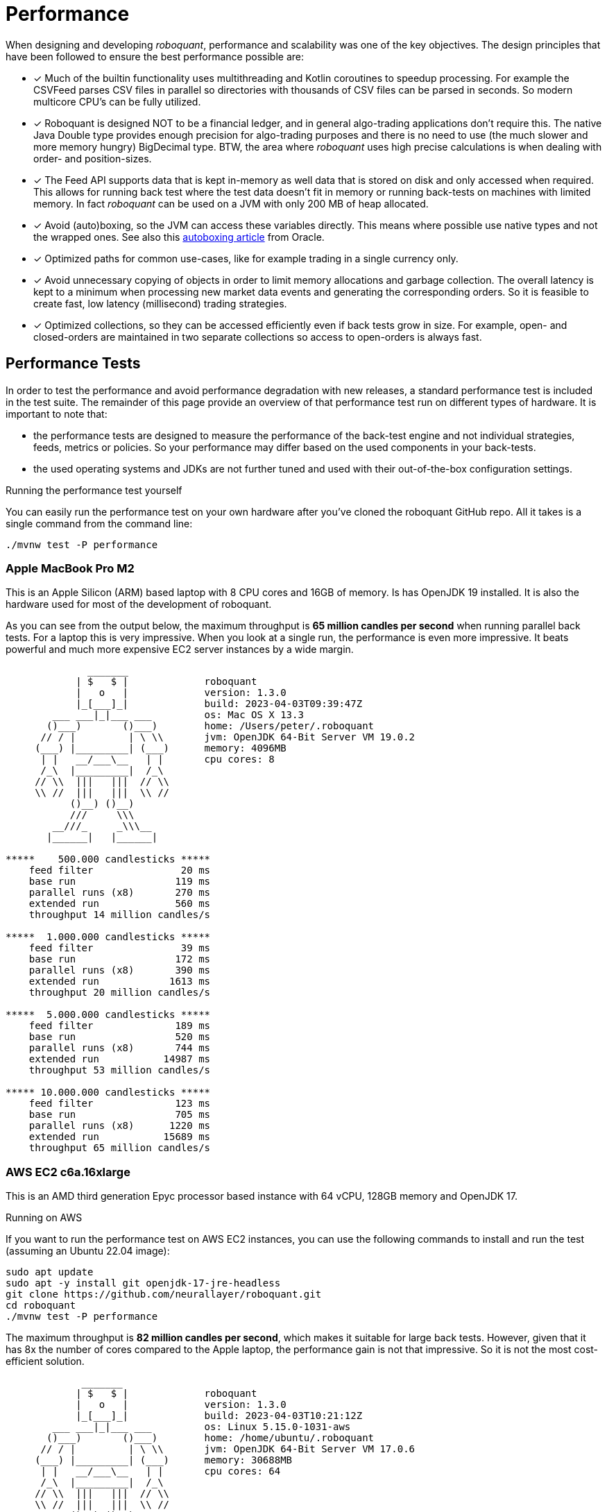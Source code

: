 = Performance
:jbake-type: doc
:icons: font
:source-highlighter: rouge
:jbake-date: 2020-01-01

When designing and developing _roboquant_, performance and scalability was one of the key objectives. The design principles that have been followed to ensure the best performance possible are:

* [x] Much of the builtin functionality uses multithreading and Kotlin coroutines to speedup processing. For example the CSVFeed parses CSV files in parallel so directories with thousands of CSV files can be parsed in seconds. So modern multicore CPU's can be fully utilized.

* [x] Roboquant is designed NOT to be a financial ledger, and in general algo-trading applications don't require this. The native Java Double type provides enough precision for algo-trading purposes and there is no need to use (the much slower and more memory hungry) BigDecimal type. BTW, the area where _roboquant_ uses high precise calculations is when dealing with order- and position-sizes.

* [x] The Feed API supports data that is kept in-memory as well data that is stored on disk and only accessed when required. This allows for running back test where the test data doesn't fit in memory or running back-tests on machines with limited memory. In fact _roboquant_ can be used on a JVM with only 200 MB of heap allocated.

* [x] Avoid (auto)boxing, so the JVM can access these variables directly. This means where possible use native types and not the wrapped ones. See also this https://docs.oracle.com/javase/1.5.0/docs/guide/language/autoboxing.html[autoboxing article^] from Oracle.

* [x] Optimized paths for common use-cases, like for example trading in a single currency only.

* [x] Avoid unnecessary copying of objects in order to limit memory allocations and garbage collection. The overall latency is kept to a minimum when processing new market data events and generating the corresponding orders. So it is feasible to create fast, low latency (millisecond) trading strategies.

* [x] Optimized collections, so they can be accessed efficiently even if back tests grow in size. For example, open- and closed-orders are maintained in two separate collections so access to open-orders is always fast.

== Performance Tests
In order to test the performance and avoid performance degradation with new releases, a standard performance test is included in the test suite. The remainder of this page provide an overview of that performance test run on different types of hardware. It is important to note that:

- the performance tests are designed to measure the performance of the back-test engine and not individual strategies, feeds, metrics or policies. So your performance may differ based on the used components in your back-tests.
- the used operating systems and JDKs are not further tuned and used with their out-of-the-box configuration settings.


.Running the performance test yourself
****
You can easily run the performance test on your own hardware after you've cloned the roboquant GitHub repo. All it takes is a single command from the command line:

[source, shell]
----
./mvnw test -P performance
----
****


=== Apple MacBook Pro M2
This is an Apple Silicon (ARM) based laptop with 8 CPU cores and 16GB of memory. Is has OpenJDK 19 installed. It is also the hardware used for most of the development of roboquant.

As you can see from the output below, the maximum throughput is *65 million candles per second* when running parallel back tests. For a laptop this is very impressive. When you look at a single run, the performance is even more impressive. It beats powerful and much more expensive EC2 server instances by a wide margin.
----
              _______
            | $   $ |             roboquant
            |   o   |             version: 1.3.0
            |_[___]_|             build: 2023-04-03T09:39:47Z
        ___ ___|_|___ ___         os: Mac OS X 13.3
       ()___)       ()___)        home: /Users/peter/.roboquant
      // / |         | \ \\       jvm: OpenJDK 64-Bit Server VM 19.0.2
     (___) |_________| (___)      memory: 4096MB
      | |   __/___\__   | |       cpu cores: 8
      /_\  |_________|  /_\
     // \\  |||   |||  // \\
     \\ //  |||   |||  \\ //
           ()__) ()__)
           ///     \\\
        __///_     _\\\__
       |______|   |______|

*****    500.000 candlesticks *****
    feed filter               20 ms
    base run                 119 ms
    parallel runs (x8)       270 ms
    extended run             560 ms
    throughput 14 million candles/s

*****  1.000.000 candlesticks *****
    feed filter               39 ms
    base run                 172 ms
    parallel runs (x8)       390 ms
    extended run            1613 ms
    throughput 20 million candles/s

*****  5.000.000 candlesticks *****
    feed filter              189 ms
    base run                 520 ms
    parallel runs (x8)       744 ms
    extended run           14987 ms
    throughput 53 million candles/s

***** 10.000.000 candlesticks *****
    feed filter              123 ms
    base run                 705 ms
    parallel runs (x8)      1220 ms
    extended run           15689 ms
    throughput 65 million candles/s
----

=== AWS EC2 c6a.16xlarge
This is an AMD third generation Epyc processor based instance with 64 vCPU, 128GB memory and OpenJDK 17.

.Running on AWS
****
If you want to run the performance test on AWS EC2 instances, you can use the following commands to install and run the test (assuming an Ubuntu 22.04 image):

[source, shell]
----
sudo apt update
sudo apt -y install git openjdk-17-jre-headless
git clone https://github.com/neurallayer/roboquant.git
cd roboquant
./mvnw test -P performance
----
****

The maximum throughput is *82 million candles per second*, which makes it suitable for large back tests. However, given that it has 8x the number of cores compared to the Apple laptop, the performance gain is not that impressive. So it is not the most cost-efficient solution.

----
             _______
            | $   $ |             roboquant
            |   o   |             version: 1.3.0
            |_[___]_|             build: 2023-04-03T10:21:12Z
        ___ ___|_|___ ___         os: Linux 5.15.0-1031-aws
       ()___)       ()___)        home: /home/ubuntu/.roboquant
      // / |         | \ \\       jvm: OpenJDK 64-Bit Server VM 17.0.6
     (___) |_________| (___)      memory: 30688MB
      | |   __/___\__   | |       cpu cores: 64
      /_\  |_________|  /_\
     // \\  |||   |||  // \\
     \\ //  |||   |||  \\ //
           ()__) ()__)
           ///     \\\
        __///_     _\\\__
       |______|   |______|

*****    500,000 candlesticks *****
    feed filter               22 ms
    base run                 197 ms
    parallel runs (x64)      825 ms
    extended run             954 ms
    throughput 38 million candles/s

*****  1,000,000 candlesticks *****
    feed filter               24 ms
    base run                 355 ms
    parallel runs (x64)     2467 ms
    extended run            3522 ms
    throughput 25 million candles/s

*****  5,000,000 candlesticks *****
    feed filter              100 ms
    base run                1071 ms
    parallel runs (x64)     5298 ms
    extended run           21389 ms
    throughput 60 million candles/s

***** 10,000,000 candlesticks *****
    feed filter              170 ms
    base run                1180 ms
    parallel runs (x64)     7770 ms
    extended run           22232 ms
    throughput 82 million candles/s
----

=== AWS EC2 c7g.16xlarge
This is an ARM based instance (Graviton) with 64 vCPU, 128GB memory and OpenJDK 17. The hourly pricing is slightly below the AMD Epyc instance, and it has the same amount of memory and vCPU's.

You would perhaps expect that due to the long history of running server JVMs on X86 based hardware, that an ARM instance might underperform. But actually the opposite is true. The maximum throughput is *215 million candles per second*, which make it the best single instance solution for large parallel back tests.

----
            _______
            | $   $ |             roboquant
            |   o   |             version: 1.3.0
            |_[___]_|             build: 2023-04-03T10:02:44Z
        ___ ___|_|___ ___         os: Linux 5.15.0-1031-aws
       ()___)       ()___)        home: /home/ubuntu/.roboquant
      // / |         | \ \\       jvm: OpenJDK 64-Bit Server VM 17.0.6
     (___) |_________| (___)      memory: 30688MB
      | |   __/___\__   | |       cpu cores: 64
      /_\  |_________|  /_\
     // \\  |||   |||  // \\
     \\ //  |||   |||  \\ //
           ()__) ()__)
           ///     \\\
        __///_     _\\\__
       |______|   |______|

*****    500,000 candlesticks *****
    feed filter               22 ms
    base run                 182 ms
    parallel runs (x64)      537 ms
    extended run            1226 ms
    throughput 59 million candles/s

*****  1,000,000 candlesticks *****
    feed filter               30 ms
    base run                 267 ms
    parallel runs (x64)     1229 ms
    extended run            3384 ms
    throughput 52 million candles/s

*****  5,000,000 candlesticks *****
    feed filter               97 ms
    base run                 746 ms
    parallel runs (x64)     2526 ms
    extended run           16997 ms
    throughput 126 million candles/s

***** 10,000,000 candlesticks *****
    feed filter              175 ms
    base run                1052 ms
    parallel runs (x64)     2963 ms
    extended run           20695 ms
    throughput 215 million candles/s
----


=== AWS EC2 c7g.16xlarge + GraalVM
This is the same ARM based instance (Graviton) with 64 vCPU and 128GB memory. But rather than using the OpenJDK that comes with Ubuntu 22.04,  the performance tests are run using the Oracle GraalVM Enterprise 22.3.

The GraalVM based JDK was installed using the following two commands:

[source, shell]
----
bash <(curl -sL https://get.graalvm.org/ee-token)
bash <(curl -sL https://get.graalvm.org/jdk)
----

Overall the performance (*208 million candles per second*) is not significantly better than with OpenJDK. This might change in the future when GraalVM gets better optimized for the ARM CPU architecture. But for now it seems the extra hassle and cost of using GraalVM is not worth it.

----
             _______
            | $   $ |             roboquant
            |   o   |             version: 1.3.0
            |_[___]_|             build: 2023-04-03T10:32:59Z
        ___ ___|_|___ ___         os: Linux 5.15.0-1031-aws
       ()___)       ()___)        home: /home/ubuntu/.roboquant
      // / |         | \ \\       jvm: OpenJDK 64-Bit Server VM 17.0.6
     (___) |_________| (___)      memory: 30688MB
      | |   __/___\__   | |       cpu cores: 64
      /_\  |_________|  /_\
     // \\  |||   |||  // \\
     \\ //  |||   |||  \\ //
           ()__) ()__)
           ///     \\\
        __///_     _\\\__
       |______|   |______|

*****    500,000 candlesticks *****
    feed filter               27 ms
    base run                 177 ms
    parallel runs (x64)      579 ms
    extended run            1304 ms
    throughput 55 million candles/s

*****  1,000,000 candlesticks *****
    feed filter               52 ms
    base run                 309 ms
    parallel runs (x64)     1332 ms
    extended run            4809 ms
    throughput 48 million candles/s

*****  5,000,000 candlesticks *****
    feed filter              115 ms
    base run                 797 ms
    parallel runs (x64)     2687 ms
    extended run           23222 ms
    throughput 119 million candles/s

***** 10,000,000 candlesticks *****
    feed filter              178 ms
    base run                1132 ms
    parallel runs (x64)     3074 ms
    extended run           28914 ms
    throughput 208 million candles/s
----